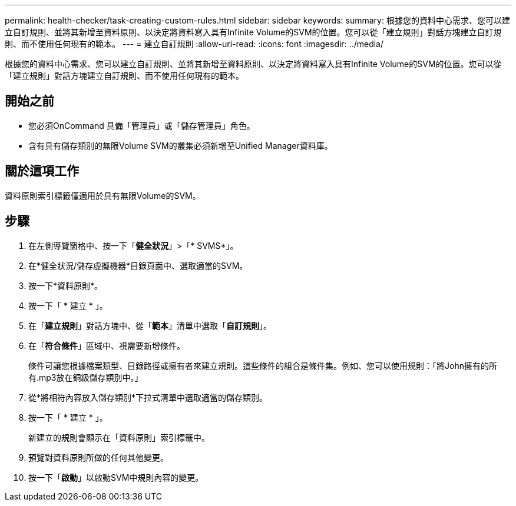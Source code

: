 ---
permalink: health-checker/task-creating-custom-rules.html 
sidebar: sidebar 
keywords:  
summary: 根據您的資料中心需求、您可以建立自訂規則、並將其新增至資料原則、以決定將資料寫入具有Infinite Volume的SVM的位置。您可以從「建立規則」對話方塊建立自訂規則、而不使用任何現有的範本。 
---
= 建立自訂規則
:allow-uri-read: 
:icons: font
:imagesdir: ../media/


[role="lead"]
根據您的資料中心需求、您可以建立自訂規則、並將其新增至資料原則、以決定將資料寫入具有Infinite Volume的SVM的位置。您可以從「建立規則」對話方塊建立自訂規則、而不使用任何現有的範本。



== 開始之前

* 您必須OnCommand 具備「管理員」或「儲存管理員」角色。
* 含有具有儲存類別的無限Volume SVM的叢集必須新增至Unified Manager資料庫。




== 關於這項工作

資料原則索引標籤僅適用於具有無限Volume的SVM。



== 步驟

. 在左側導覽窗格中、按一下「*健全狀況*」>「* SVMS*」。
. 在*健全狀況/儲存虛擬機器*目錄頁面中、選取適當的SVM。
. 按一下*資料原則*。
. 按一下「 * 建立 * 」。
. 在「*建立規則*」對話方塊中、從「*範本*」清單中選取「*自訂規則*」。
. 在「*符合條件*」區域中、視需要新增條件。
+
條件可讓您根據檔案類型、目錄路徑或擁有者來建立規則。這些條件的組合是條件集。例如、您可以使用規則：「將John擁有的所有.mp3放在銅級儲存類別中。」

. 從*將相符內容放入儲存類別*下拉式清單中選取適當的儲存類別。
. 按一下「 * 建立 * 」。
+
新建立的規則會顯示在「資料原則」索引標籤中。

. 預覽對資料原則所做的任何其他變更。
. 按一下「*啟動*」以啟動SVM中規則內容的變更。

